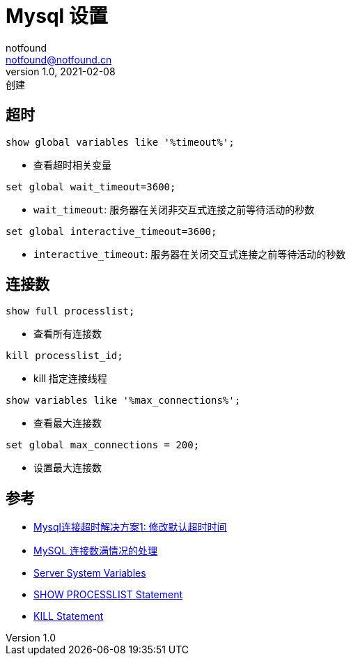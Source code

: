= Mysql 设置
notfound <notfound@notfound.cn>
1.0, 2021-02-08: 创建
:sectanchors:

:page-slug: mysql-config
:page-category: database
:page-draft: true
== 超时

[source,mysql]
----
show global variables like '%timeout%';
----

* 查看超时相关变量

[source,mysql]
----
set global wait_timeout=3600;
----

* `wait_timeout`: 服务器在关闭非交互式连接之前等待活动的秒数

[source,mysql]
----
set global interactive_timeout=3600;
----

* `interactive_timeout`: 服务器在关闭交互式连接之前等待活动的秒数

== 连接数

....
show full processlist;
....

* 查看所有连接数

[source,mysql]
----
kill processlist_id;
----

* kill 指定连接线程

[source,mysql]
----
show variables like '%max_connections%';
----

* 查看最大连接数

[source,mysql]
----
set global max_connections = 200;
----

* 设置最大连接数

== 参考

* https://blog.csdn.net/Huozhiwu_11/article/details/104530746[Mysql连接超时解决方案1:
修改默认超时时间]
* https://www.jianshu.com/p/6689474434f7[MySQL 连接数满情况的处理]
* https://dev.mysql.com/doc/refman/8.0/en/server-system-variables.html[Server
System Variables]
* https://dev.mysql.com/doc/refman/8.0/en/show-processlist.html[SHOW
PROCESSLIST Statement]
* https://dev.mysql.com/doc/refman/8.0/en/kill.html[KILL Statement]
